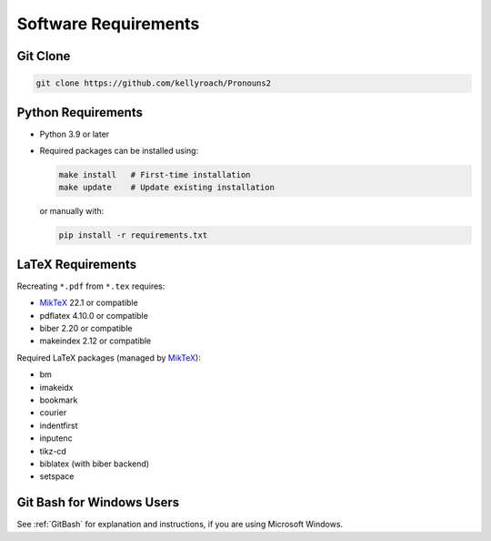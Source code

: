 Software Requirements
=====================

Git Clone
---------

.. code-block:: bash

    git clone https://github.com/kellyroach/Pronouns2

Python Requirements
-------------------

- Python 3.9 or later
- Required packages can be installed using:

  .. code-block:: bash

      make install   # First-time installation
      make update    # Update existing installation

  or manually with:

  .. code-block:: bash

      pip install -r requirements.txt

LaTeX Requirements
------------------

Recreating ``*.pdf`` from ``*.tex`` requires:

- `MikTeX <https://miktex.org>`_ 22.1 or compatible
- pdflatex 4.10.0 or compatible
- biber 2.20 or compatible
- makeindex 2.12 or compatible

Required LaTeX packages (managed by `MikTeX <https://miktex.org>`_):

- bm
- imakeidx
- bookmark
- courier
- indentfirst
- inputenc
- tikz-cd
- biblatex (with biber backend)
- setspace

Git Bash for Windows Users
--------------------------

See :ref:`GitBash` for explanation and instructions,
if you are using Microsoft Windows.
